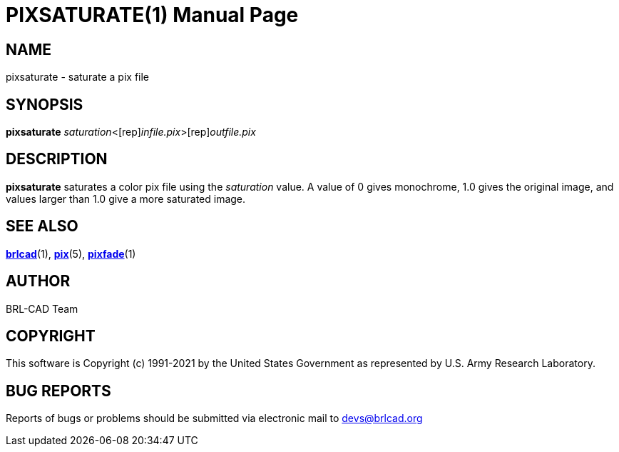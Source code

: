 = PIXSATURATE(1)
BRL-CAD Team
:doctype: manpage
:man manual: BRL-CAD
:man source: BRL-CAD
:page-layout: base

== NAME

pixsaturate - saturate a pix file

== SYNOPSIS

*[cmd]#pixsaturate#* [rep]_saturation_<[rep]_infile.pix_>[rep]_outfile.pix_

== DESCRIPTION

*[cmd]#pixsaturate#* saturates a color pix file using the __saturation__ value.  A value of 0 gives monochrome, 1.0 gives the original image, and values larger than 1.0 give a more saturated image.

== SEE ALSO

xref:man:1/brlcad.adoc[*brlcad*](1), xref:man:5/pix.adoc[*pix*](5), xref:man:1/pixfade.adoc[*pixfade*](1)

== AUTHOR

BRL-CAD Team

== COPYRIGHT

This software is Copyright (c) 1991-2021 by the United States Government as represented by U.S. Army Research Laboratory.

== BUG REPORTS

Reports of bugs or problems should be submitted via electronic mail to mailto:devs@brlcad.org[]